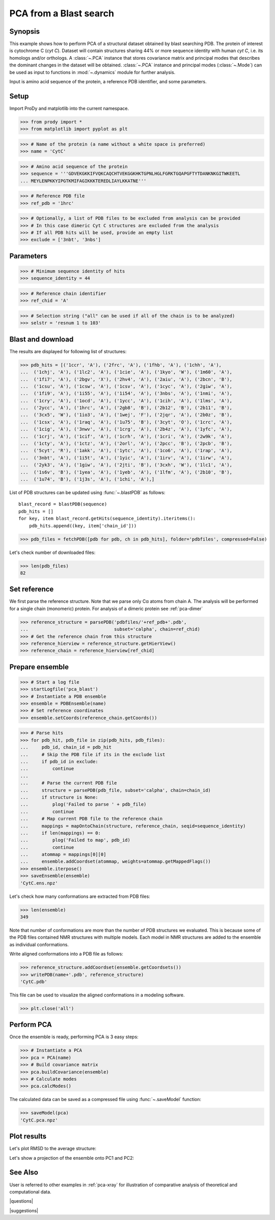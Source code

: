 .. _pca-blast:

*******************************************************************************
PCA from a Blast search
*******************************************************************************

Synopsis
===============================================================================

This example shows how to perform PCA of a structural dataset obtained by blast
searching PDB. The protein of interest is cytochrome C (*cyt C*).  Dataset will
contain structures sharing 44% or more sequence identity with human *cyt C*, 
i.e. its homologs and/or orthologs.  A :class:`~.PCA` instance that stores 
covariance matrix and principal modes that describes the dominant changes in 
the dataset will be obtained. :class:`~.PCA` instance and principal modes 
(:class:`~.Mode`) can be used as input to functions in :mod:`~.dynamics` module
for further analysis.

Input is amino acid sequence of the protein, a reference PDB identifier,
and some parameters.

 
Setup
===============================================================================

Import ProDy and matplotlib into the current namespace.

>>> from prody import *
>>> from matplotlib import pyplot as plt



>>> # Name of the protein (a name without a white space is preferred) 
>>> name = 'CytC'

>>> # Amino acid sequence of the protein
>>> sequence = '''GDVEKGKKIFVQKCAQCHTVEKGGKHKTGPNLHGLFGRKTGQAPGFTYTDANKNKGITWKEETL
... MEYLENPKKYIPGTKMIFAGIKKKTEREDLIAYLKKATNE'''

>>> # Reference PDB file   
>>> ref_pdb = '1hrc'

>>> # Optionally, a list of PDB files to be excluded from analysis can be provided
>>> # In this case dimeric Cyt C structures are excluded from the analysis
>>> # If all PDB hits will be used, provide an empty list
>>> exclude = ['3nbt', '3nbs']

Parameters
===============================================================================

>>> # Minimum sequence identity of hits
>>> sequence_identity = 44

>>> # Reference chain identifier
>>> ref_chid = 'A'

>>> # Selection string ("all" can be used if all of the chain is to be analyzed) 
>>> selstr = 'resnum 1 to 103'
    
Blast and download
===============================================================================

The results are displayed for following list of structures:

>>> pdb_hits = [('1ccr', 'A'), ('2frc', 'A'), ('1fhb', 'A'), ('1chh', 'A'), 
...  ('1chj', 'A'), ('1lc2', 'A'), ('1cie', 'A'), ('1kyo', 'W'), ('1m60', 'A'),
...  ('1fi7', 'A'), ('2bgv', 'X'), ('2hv4', 'A'), ('2aiu', 'A'), ('2bcn', 'B'),
...  ('1csu', 'A'), ('1csw', 'A'), ('1csv', 'A'), ('1cyc', 'A'), ('2giw', 'A'),
...  ('1fi9', 'A'), ('1i55', 'A'), ('1i54', 'A'), ('3nbs', 'A'), ('1nmi', 'A'),
...  ('1cry', 'A'), ('1ocd', 'A'), ('1ycc', 'A'), ('1cih', 'A'), ('1lms', 'A'),
...  ('2ycc', 'A'), ('1hrc', 'A'), ('2gb8', 'B'), ('2b12', 'B'), ('2b11', 'B'),
...  ('3cx5', 'W'), ('1io3', 'A'), ('1wej', 'F'), ('2jqr', 'A'), ('2b0z', 'B'),
...  ('1csx', 'A'), ('1raq', 'A'), ('1u75', 'B'), ('3cyt', 'O'), ('1crc', 'A'),
...  ('1cig', 'A'), ('3nwv', 'A'), ('1crg', 'A'), ('2b4z', 'A'), ('1yfc', 'A'),
...  ('1crj', 'A'), ('1cif', 'A'), ('1crh', 'A'), ('1cri', 'A'), ('2w9k', 'A'),
...  ('1cty', 'A'), ('1ctz', 'A'), ('2orl', 'A'), ('2pcc', 'B'), ('2pcb', 'B'),
...  ('5cyt', 'R'), ('1akk', 'A'), ('1ytc', 'A'), ('1co6', 'A'), ('1rap', 'A'),
...  ('3nbt', 'A'), ('1i5t', 'A'), ('1yic', 'A'), ('1irv', 'A'), ('1irw', 'A'),
...  ('2yk3', 'A'), ('1giw', 'A'), ('2jti', 'B'), ('3cxh', 'W'), ('1lc1', 'A'),
...  ('1s6v', 'B'), ('1yea', 'A'), ('1yeb', 'A'), ('1lfm', 'A'), ('2b10', 'B'),
...  ('1u74', 'B'), ('1j3s', 'A'), ('1chi', 'A'),]

List of PDB structures can be updated using :func:`~.blastPDB` 
as follows::

  blast_record = blastPDB(sequence)
  pdb_hits = []
  for key, item blast_record.getHits(sequence_identity).iteritems():
      pdb_hits.append((key, item['chain_id']))

>>> pdb_files = fetchPDB([pdb for pdb, ch in pdb_hits], folder='pdbfiles', compressed=False)

Let's check number of downloaded files:

>>> len(pdb_files)
82

Set reference
===============================================================================

We first parse the reference structure. Note that we parse only Cα atoms from
chain A. The analysis will be performed for a single chain (monomeric) protein.
For analysis of a dimeric protein see :ref:`pca-dimer`

>>> reference_structure = parsePDB('pdbfiles/'+ref_pdb+'.pdb', 
...                                subset='calpha', chain=ref_chid)
>>> # Get the reference chain from this structure
>>> reference_hierview = reference_structure.getHierView() 
>>> reference_chain = reference_hierview[ref_chid]
 
Prepare ensemble
===============================================================================
 
>>> # Start a log file
>>> startLogfile('pca_blast') 
>>> # Instantiate a PDB ensemble
>>> ensemble = PDBEnsemble(name)
>>> # Set reference coordinates
>>> ensemble.setCoords(reference_chain.getCoords())
   
>>> # Parse hits 
>>> for pdb_hit, pdb_file in zip(pdb_hits, pdb_files):
...     pdb_id, chain_id = pdb_hit
...     # Skip the PDB file if its in the exclude list
...     if pdb_id in exclude:
...         continue
...     
...     # Parse the current PDB file   
...     structure = parsePDB(pdb_file, subset='calpha', chain=chain_id)
...     if structure is None:
...         plog('Failed to parse ' + pdb_file)
...         continue
...     # Map current PDB file to the reference chain
...     mappings = mapOntoChain(structure, reference_chain, seqid=sequence_identity)
...     if len(mappings) == 0:
...         plog('Failed to map', pdb_id)
...         continue  
...     atommap = mappings[0][0]
...     ensemble.addCoordset(atommap, weights=atommap.getMappedFlags())
>>> ensemble.iterpose()
>>> saveEnsemble(ensemble)
'CytC.ens.npz'

Let's check how many conformations are extracted from PDB files:

>>> len(ensemble)
349

Note that number of conformations are more than the number of PDB structures
we evaluated. This is because some of the PDB files contained NMR structures
with multiple models. Each model in NMR structures are added to the ensemble
as individual conformations.

Write aligned conformations into a PDB file as follows:

>>> reference_structure.addCoordset(ensemble.getCoordsets())
>>> writePDB(name+'.pdb', reference_structure)
'CytC.pdb'

This file can be used to visualize the aligned conformations in a modeling 
software.


>>> plt.close('all')

Perform PCA
===============================================================================

Once the ensemble is ready, performing PCA is 3 easy steps:

>>> # Instantiate a PCA
>>> pca = PCA(name)
>>> # Build covariance matrix
>>> pca.buildCovariance(ensemble)
>>> # Calculate modes
>>> pca.calcModes()
   
The calculated data can be saved as a compressed file using :func:`~.saveModel`
function:

>>> saveModel(pca)
'CytC.pca.npz'

Plot results
===============================================================================

.. plot::
   :context:
   :nofigs:
   
   from prody import *
   from matplotlib import pyplot as plt
   ensemble = loadEnsemble('CytC.ens.npz')
   pca = loadModel('CytC.pca.npz')
   plt.close('all')

Let's plot RMSD to the average structure:


.. plot::
   :context:
   :include-source:

   rmsd = calcRMSD(ensemble)

   plt.figure(figsize=(5,4))
   plt.plot( rmsd )
   plt.xlabel('Conformation index')
   plt.ylabel('RMSD (A)')


.. plot::
   :context:
   :nofigs:

   plt.close('all')
   
   
Let's show a projection of the ensemble onto PC1 and PC2:

.. plot::
   :context:
   :include-source:

   plt.figure(figsize=(5,4))
   showProjection(ensemble, pca[:2])


.. plot::
   :context:
   :nofigs:

   plt.close('all')
   

See Also
===============================================================================
   
User is referred to other examples in :ref:`pca-xray` for illustration of 
comparative analysis of theoretical and computational data.

|questions|

|suggestions|
